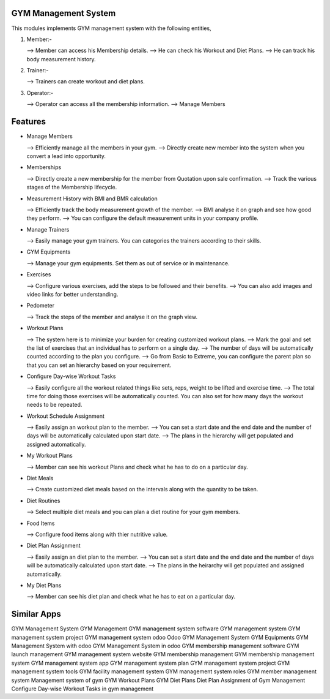 =====================
GYM Management System
=====================

This modules implements GYM management system with the following entities,

1) Member:-

   -->  Member can access his Membership details.
   -->  He can check his Workout and Diet Plans.
   -->  He can track his body measurement history.

2) Trainer:-

   -->  Trainers can create workout and diet plans.

3) Operator:-

   -->  Operator can access all the membership information.
   -->   Manage Members

========
Features
========

* Manage Members

  --> Efficiently manage all the members in your gym.
  --> Directly create new member into the system when you convert a lead into opportunity.

* Memberships

  --> Directly create a new membership for the member from Quotation upon sale confirmation.
  --> Track the various stages of the Membership lifecycle.

* Measurement History with BMI and BMR calculation

  --> Efficiently track the body measurement growth of the member.
  --> BMI analyse it on graph and see how good they perform.
  --> You can configure the default measurement units in your company profile.

* Manage Trainers

  --> Easily manage your gym trainers. You can categories the trainers according to their skills.

* GYM Equipments

  --> Manage your gym equipments. Set them as out of service or in maintenance.

* Exercises

  --> Configure various exercises, add the steps to be followed and their benefits.
  --> You can also add images and video links for better understanding.

* Pedometer

  --> Track the steps of the member and analyse it on the graph view.

* Workout Plans

  --> The system here is to minimize your burden for creating customized workout plans.
  --> Mark the goal and set the list of exercises that an individual has to perform on a single day.
  --> The number of days will be automatically counted according to the plan you configure.
  --> Go from Basic to Extreme, you can configure the parent plan so that you can set an hierarchy based on your requirement.

* Configure Day-wise Workout Tasks

  --> Easily configure all the workout related things like sets, reps, weight to be lifted and exercise time.
  --> The total time for doing those exercises will be automatically counted. You can also set for how many days the workout needs to be repeated.

* Workout Schedule Assignment

  --> Easily assign an workout plan to the member.
  --> You can set a start date and the end date and the number of days will be automatically calculated upon start date.
  --> The plans in the hierarchy will get populated and assigned automatically.

*  My Workout Plans

   --> Member can see his workout Plans and check what he has to do on a particular day.

* Diet Meals

  --> Create customized diet meals based on the intervals along with the quantity to be taken.

* Diet Routines

  --> Select multiple diet meals and you can plan a diet routine for your gym members.

* Food Items

  --> Configure food items along with thier nutritive value.

* Diet Plan Assignment

  --> Easily assign an diet plan to the member.
  --> You can set a start date and the end date and the number of days will be automatically calculated upon start date.
  --> The plans in the heirarchy will get populated and assigned automatically.

* My Diet Plans

  --> Member can see his diet plan and check what he has to eat on a particular day.

============
Similar Apps
============

GYM Management System
GYM Management
GYM management system software
GYM management system
GYM management system project
GYM management system odoo
Odoo GYM Management System
GYM Equipments
GYM Management System with odoo
GYM Management System in odoo
GYM membership management software
GYM launch management
GYM management system website
GYM membership management
GYM membership management system
GYM management system app
GYM management system plan
GYM management system project
GYM management system tools
GYM facility management system
GYM management system roles
GYM member management system
Management system of gym
GYM Workout Plans
GYM Diet Plans
Diet Plan Assignment of Gym Management
Configure Day-wise Workout Tasks in gym management
